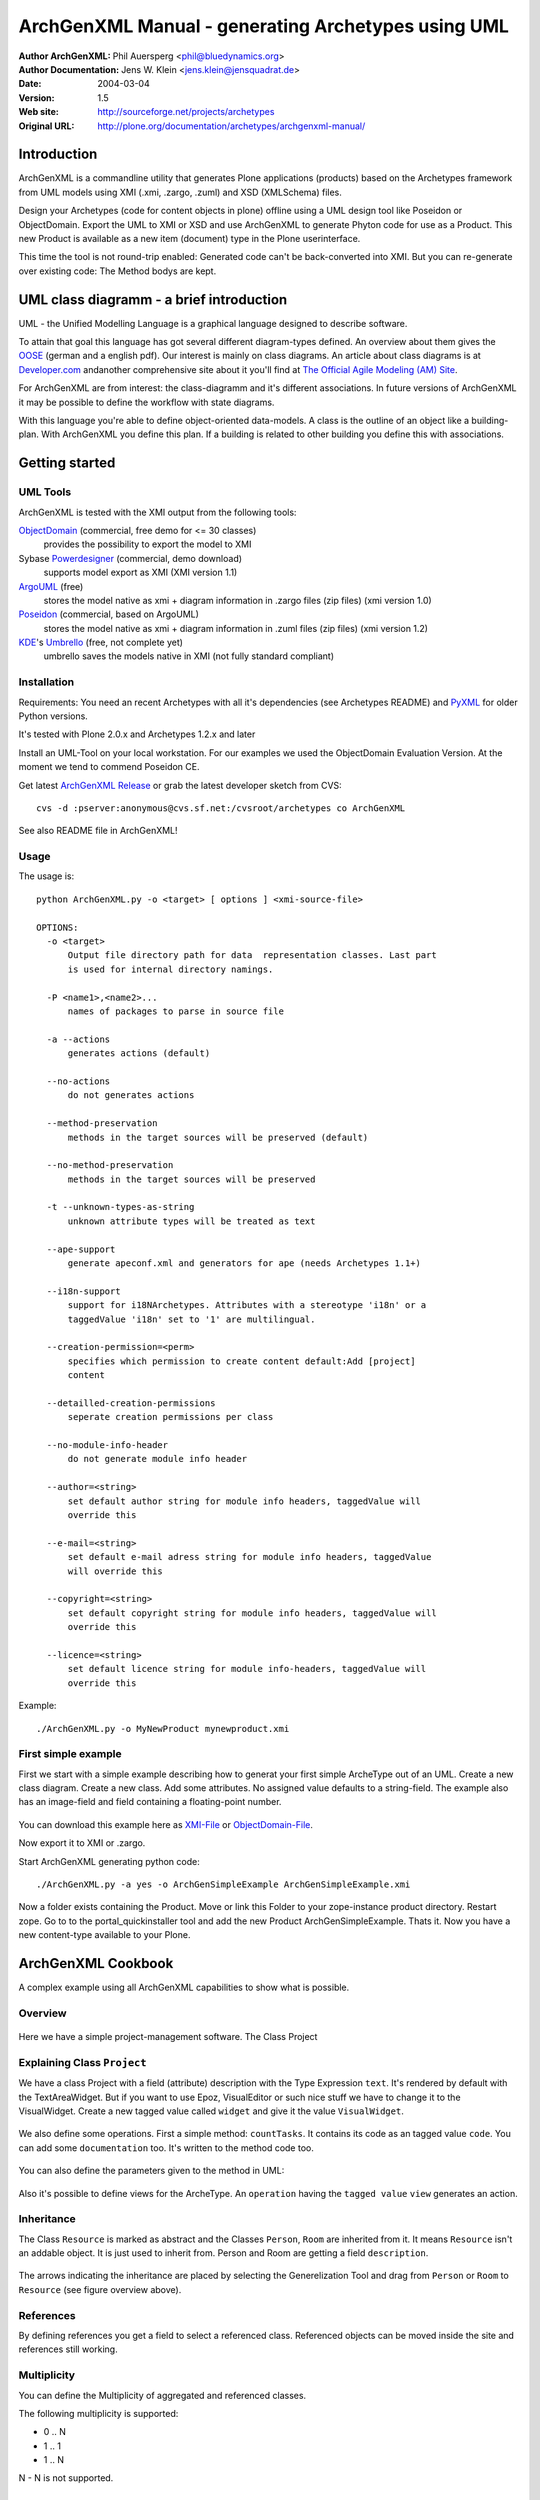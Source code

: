 ---------------------------------------------------
ArchGenXML Manual - generating Archetypes using UML
---------------------------------------------------


:Author ArchGenXML: Phil Auersperg <phil@bluedynamics.org>
:Author Documentation: Jens W. Klein <jens.klein@jensquadrat.de>
:Date: $Date: 2004/03/04 07:27:35 $
:Version: $Revision: 1.5 $
:Web site: http://sourceforge.net/projects/archetypes
:Original URL: http://plone.org/documentation/archetypes/archgenxml-manual/


Introduction
============

ArchGenXML is a commandline utility that generates Plone applications (products)
based on the Archetypes framework from UML models using XMI (.xmi, .zargo, .zuml) and XSD (XMLSchema) files.

Design your Archetypes (code for content objects in plone) offline using a UML design tool
like Poseidon or ObjectDomain. Export the UML to XMI or XSD and use ArchGenXML to generate
Phyton code for use as a Product. This new Product is available as a new item (document) type
in the Plone userinterface.

This time the tool is not round-trip enabled: Generated code can't be back-converted into XMI.
But you can re-generate over existing code: The Method bodys are kept.

UML class diagramm - a brief introduction
=========================================

UML - the Unified Modelling Language is a graphical language designed to describe software.

To attain that goal this language has got several different diagram-types defined.
An overview about them gives the OOSE_ (german and a english pdf).
Our interest is mainly on class diagrams.
An article about class diagrams is at `Developer.com`_
andanother comprehensive site about it you'll find at `The Official Agile Modeling (AM) Site`_.

.. _OOSE:           http://www.oose.de/notationuml14/
.. _`Developer.com`:  http://www.developer.com/design/article.php/2206791
.. _`The Official Agile Modeling (AM) Site`: http://www.agilemodeling.com/artifacts/classDiagram.htm

For ArchGenXML are from interest: the class-diagramm and it's different associations.
In future versions of ArchGenXML it may be possible to define the workflow with state diagrams.

With this language you're able to define object-oriented data-models.
A class is the outline of an object like a building-plan. With ArchGenXML you define this plan.
If a building is related to other building you define this with associations.

Getting started
===============

UML Tools
---------

ArchGenXML is tested with the XMI output from the following tools:

ObjectDomain_ (commercial, free demo for <= 30 classes)
    provides the possibility to export the model to XMI

Sybase Powerdesigner_ (commercial, demo download)
    supports model export as XMI (XMI version 1.1)

ArgoUML_ (free)
    stores the model native as xmi + diagram information in .zargo files (zip files) (xmi version 1.0)

Poseidon_  (commercial, based on ArgoUML)
    stores the model native as xmi + diagram information in .zuml files (zip files) (xmi version 1.2)

KDE_'s Umbrello_  (free, not complete yet)
    umbrello saves the models native in XMI (not fully standard compliant)

.. _ObjectDomain:   http://www.objectdomain.com/_odR30/odR3download.html
.. _Powerdesigner:  http://www.sybase.com/
.. _ArgoUML:        http://argouml.tigris.org/
.. _Poseidon:       http://www.gentleware.com/
.. _KDE:            http://www.kde.org/
.. _Umbrello:       http://www.umbrello.org/



Installation
------------
Requirements: You need an recent Archetypes with all it's dependencies (see Archetypes README) and PyXML_ for older Python versions.

It's tested with Plone 2.0.x and Archetypes 1.2.x and later

Install an UML-Tool on your local workstation.
For our examples we used the ObjectDomain Evaluation Version.
At the moment we tend to commend Poseidon CE.

Get latest `ArchGenXML Release`_ or grab the latest developer sketch from CVS::

    cvs -d :pserver:anonymous@cvs.sf.net:/cvsroot/archetypes co ArchGenXML

.. _`ArchGenXML Release`: http://sourceforge.net/project/showfiles.php?group_id=75272&package_id=103241

See also README file in ArchGenXML!

.. _PyXML:       http://pyxml.sourceforge.net/

Usage
-----

The usage is::

  python ArchGenXML.py -o <target> [ options ] <xmi-source-file>

  OPTIONS:
    -o <target>
        Output file directory path for data  representation classes. Last part
        is used for internal directory namings.

    -P <name1>,<name2>...
        names of packages to parse in source file

    -a --actions
        generates actions (default)

    --no-actions
        do not generates actions

    --method-preservation
        methods in the target sources will be preserved (default)

    --no-method-preservation
        methods in the target sources will be preserved

    -t --unknown-types-as-string
        unknown attribute types will be treated as text

    --ape-support
        generate apeconf.xml and generators for ape (needs Archetypes 1.1+)

    --i18n-support
        support for i18NArchetypes. Attributes with a stereotype 'i18n' or a
        taggedValue 'i18n' set to '1' are multilingual.

    --creation-permission=<perm>
        specifies which permission to create content default:Add [project]
        content

    --detailled-creation-permissions
        seperate creation permissions per class

    --no-module-info-header
        do not generate module info header

    --author=<string>
        set default author string for module info headers, taggedValue will
        override this

    --e-mail=<string>
        set default e-mail adress string for module info headers, taggedValue
        will override this

    --copyright=<string>
        set default copyright string for module info headers, taggedValue will
        override this

    --licence=<string>
        set default licence string for module info-headers, taggedValue will
        override this

Example::

    ./ArchGenXML.py -o MyNewProduct mynewproduct.xmi


First simple example
--------------------

First we start with a simple example describing how to generat your first simple
ArcheType out of an UML. Create a new class diagram. Create a new class.
Add some attributes.
No assigned value defaults to a string-field.
The example also has an image-field and field containing a floating-point number.

.. figure:: figures/ExampleSimple.png
   :alt: A simple UML example

You can download this example here as XMI-File_ or ObjectDomain-File_.

.. _XMI-File: samples/ArchGenSimpleExample.xmi
.. _ObjectDomain-File: samples/ArchGenSimpleExample.odm

Now export it to XMI or .zargo.

Start ArchGenXML generating python code::

    ./ArchGenXML.py -a yes -o ArchGenSimpleExample ArchGenSimpleExample.xmi

Now a folder exists containing the Product. Move or link this Folder to your zope-instance product directory.
Restart zope. Go to to the portal_quickinstaller tool and add the new Product ArchGenSimpleExample. Thats it.
Now you have a new content-type available to your Plone.

ArchGenXML Cookbook
===================

A complex example using all ArchGenXML capabilities to show what is possible.

Overview
--------

.. figure:: figures/ExampleComplexOverview.png
   :alt: A more complex UML example

Here we have a simple project-management software. The Class Project

Explaining Class ``Project``
----------------------------

We have a class Project with a field (attribute) description with the Type Expression ``text``.
It's rendered by default with the TextAreaWidget. But if you want to use Epoz,
VisualEditor or such nice stuff we have to change it to the VisualWidget.
Create a new tagged value called ``widget`` and give it the value ``VisualWidget``.

.. figure:: figures/ExampleComplexAttribute.png
   :alt: Adding an attribute with it's custom widget.

We also define some operations. First a simple method: ``countTasks``.
It contains its code as an tagged value ``code``. You can add some ``documentation`` too.
It's written to the method code too.

.. figure:: figures/ExampleComplexOperationsCode.png
   :alt: Adding a method and code.

You can also define the parameters given to the method in UML:

.. figure:: figures/ExampleComplexOperationsCodePara.png
   :alt: Adding a method and its parameters.

Also it's possible to define views for the ArcheType. An ``operation`` having the ``tagged value`` ``view`` generates an action.

.. figure:: figures/ExampleComplexOperationsView.png
   :alt: Adding a view.

Inheritance
-----------

The Class ``Resource`` is marked as abstract and the Classes ``Person``, ``Room`` are inherited from it.
It means ``Resource`` isn't an addable object. It is just used to inherit from.  Person and Room are getting a field ``description``.

.. figure:: figures/ExampleComplexInheritanceAbstract.png
   :alt: Mark as an abstract class.

The arrows indicating the inheritance are placed by selecting the Generelization Tool and drag from ``Person`` or ``Room`` to ``Resource`` (see figure overview above).


References
----------

By defining references you get a field to select a referenced class.
Referenced objects can be moved inside the site and references still working.

Multiplicity
------------

You can define the Multiplicity of aggregated and referenced classes.

The following multiplicity is supported:

- 0 .. N
- 1 .. 1
- 1 .. N

N - N is not supported.


ArchGenXML Reference
====================

Installation Procedure
----------------------

Instead of editing 'Extensions/Install.py' you should place a new file 'AppInstall.py'.
Define one or both  methods out of 'install' and 'uninstall' and put you additional code in here.
They are called after the automatic installation process via 'CMFQuickInstallerTool' (or old school style: calling External methods).

Classes in General
------------------

Stereotypes
```````````

no stereotype defined
    Generate a simple standard Archetype.

stub, odStub
    Classes with one of this stereotypes are ignored in generation process.

portal_tool
    If defined the Archetype behaves like a portal_tool.

Tagged Values
`````````````

Tagged Values are used to add different behaviors to a class:

archetype_name
    This name appears in the 'add new item' box.
    Default to class name.

additional_parents
    parent classes for the class, comma-delimited.

author
    set author name for module header info. defaults to 'unknown'.
    Default may be changed by command line parameter.

autoinstall
    If set to '1' a portal_tool instance will be created while installing the Product.
    Only in combination with stereotype 'portal_tool'.

base_actions
    Defines an actions tuple. Normally only used to inherit tuples from base_class.
    If you just want define own actions see section 'Methods/Operations/Actions of a Class'.

base_class
    Defines the base-class for folderish or contentish classes.
    If no aggregation to another class is defined it defaults to 'BaseContent' otherwise to 'Basefolder'.
    If i18n-support is enabled this setting would be ignored and
    in case of no aggregation to another class it defaults to 'i18nBaseContent' otherwise to 'i18nBaseFolder'.

base_schema
    Defines an alternate base-schema for the class instead of 'BaseSchema' or 'I18NBaseSchema'.
    Do not forget to import your schema (see imports).

class_header
    Code in here appears in the header of the class.

configlet
    If set to '1' the 'view' action of the portal_tool will be used as a configlet.
    Defaults to '0'.
    Only in combination with stereotype 'portal_tool' and tagged value autoinstall set.

configlet_condition
    Conditon expression for configlet.
    Defaults to empty string.
    Only in combination with configlet.

configlet_description
    Description of the configlet.
    Defaults to 'ArchGenXML generated Configlet configlet_title in Tool classname'.
    Only in combination with configlet.

configlet_icon
    Icon used for configlet.
    Defaults to 'plone_icon'.
    Only in combination with configlet.

configlet_section
    Section where configlet should appear. One out of 'Plone', 'Product' or 'Member'
    Defaults to 'Product'.
    Only in combination with configlet.

configlet_title
    Title of portal_tool and configlet.
    Defaults to the class name.
    Only in combination with configlet.

configlet_view
    View which is shown for configlet
    Defaults to the '/'.
    Only in combination with configlet.

content_icon
    set image name used as icon for the content type.
    Defaults to 'classname.gif' with classname as the replaced by the name of the class.
    Affects fti.

copyright
    set copyright message for module header info. defaults to 'unknown'.
    Default may be changed by command line parameter.

default_actions
    Generate default actions for this class.
    Can be enabled globally via command line parameter too.
    Is only neccessary for Archetypes versions less than 1.2!

email
    set email-address for module header info. defaults to 'unknown'.
    Default may be changed by command line parameter.

hide_actions
    Modify fti and set 'visible=0' on actions listed here.
    One action per line.
    I.e. to disable 'properties'-tab put 'metadata' in here.
    Does not work for global folder tabs (Plone specific). See tagged value 'hide_folder_tabs'

hide_folder_tabs
    Default is to global show the defined folder tabs (plone specific). This is i.e. the tab 'contents'
    Setting 'hide_folder_tabs=1' do not add this content-type to
    'YOUR_SITE/portal_properties/site_properties' property 'use_folder_tabs' while installing.

immediate_view
    Defines the immediate view in the fti. Defaults to 'base_view'.

imports
    Additional import lines. Code in here appears in the header of the file.

licence
    set licence for module header info. Defaults to 'GNU General Public Licence (GPL) Version 2 or later'.
    Default may be changed by command line parameter.

marshaller
    marshaller to be used within Schema.


misc
````

abstract
    Setting 'abstract' to checked (true, 1): The class is not available as Plone Content.
    Other classes can inherit from it.

Attributes of a Class
---------------------

For tagged values starting with 'python:' the code after ':' is taken, otherwise a triple quoted string.


Stereotypes
```````````

i18n
    Support for i18NArchetypes. Fields with stereotype i18n are multilingual.

Expressions
```````````

A list of all possible expressions for attributes and it's default settings.

string
    - StringField
    - searchable=1

text
    - StringField
    - searchable=1
    - TextAreaWidget()

integer
    - IntegerField
    - searchable=1

float
    - FloatField
    - searchable=1

boolean
    - BooleanField
    - searchable=1

lines
    - LinesField
    - searchable=1

date
    - DateTimeField
    - searchable=1

image
    - ImageField
    - sizes={'small':(100,100),'medium':(200,200),'large':(600,600)}
    - AttributeStorage()

file
    - FileField
    - AttributeStorage()
    - FileWidget()

lines
    - LinesField
    - searchable=1

Tagged Values
`````````````

All tagged values of a attribute will be converted into extended attributes for the archetypes field;
i.e. you can define 'widget', 'storage', searchable, ... to overwrite defaults or set additional.


Use of tagged value 'widget':
    - 'widget' defines the whole widget.
    - 'widget:KEY' defines one key added to the widget.
    - i.e. 'widget:label' with content 'python:'Name' or 'widget:description' with content 'Enter your name'.

At tagged value i18n on an attribute have the same effect as stereotype i18n.

Methods/Operations/Actions of a Class
-------------------------------------

Methods are generated from UML-Code if you want that.
You can also generate over an existing Python-File and ArchGenXML will keep the code of existing methods untouched.

Actions are generated by default you can turn it off by running ArchGenXML with parameter --no-actions.
You can define all nessecary values via ArchGenXML.

Stereotypes
```````````
no stereotype defined
    Generate a method.

action
    Generate an general action.

view
    Generate an action and copy empty page-template to skins directory named like the form + .pt if no such template exists.

form
    Generate an action and copy empty form-controller template to skins directory named like the form + .cpt if no such template exists.


Parameters
``````````

Defines parameters of the method. Unused for action, view or form.

If 'action name' below is mentioned it is the name of the method with
stereotype action, view or form unless no tagged value 'action', 'view'
or 'form' is defined (depending on the stereotype).

Tagged Values
`````````````

action
    The action to be executed. Defaults to action name.

code
    The python code-body of your method.

category
    The category of an action, view or form. Defaults to 'object'.

documentation
    The python doc-string of a method.

form
    see action. an empty template with

id
    The id of an action, view or form. Defaults to the action name.

label
    The label of an action, view or form. Defaults to the action name.

permission
    Set permission for:

    method
        permission='MY_PERMISSION' results in security.declareProtected('MY_PERMISSION','mymethodname')

    action
        permission='MY_PERMISSION' results in 'permissions': ('MY_PERMISSION',)

view
    see action


Aggregation between two classes
-------------------------------

By defining an aggregation your archetype will become folderish.
Only aggregated objects are allowed to residate in the folder.

There are two types of aggregation with different behaviors:

shared aggregation (empty rhomb)
    aggregated objects are allowed to be added outside and inside the archetype

composite aggregation  (filled rhomb)
    aggregated objects are only allowed to reside inside the archetype

